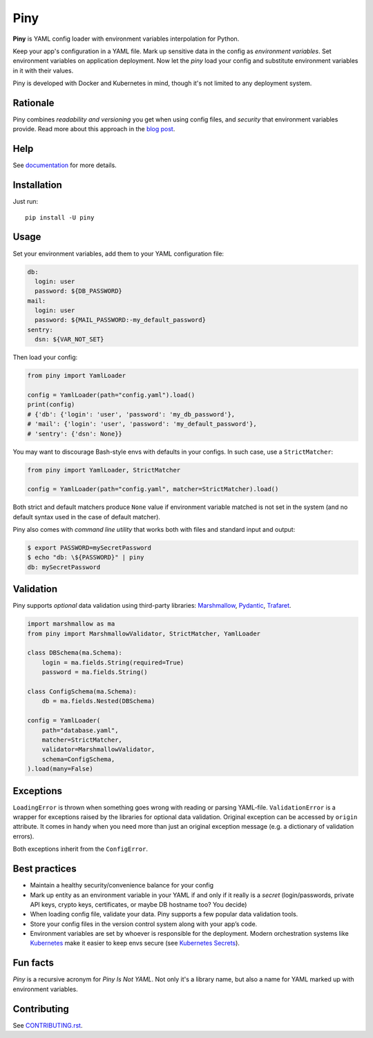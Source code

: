 Piny
====

|Logo|

|Build| |Coverage| |Black| |Versions| |License|

**Piny** is YAML config loader with environment variables interpolation for Python.

Keep your app's configuration in a YAML file.
Mark up sensitive data in the config as *environment variables*.
Set environment variables on application deployment.
Now let the *piny* load your config and substitute environment variables
in it with their values.

Piny is developed with Docker and Kubernetes in mind,
though it's not limited to any deployment system.


Rationale
---------

Piny combines *readability and versioning* you get when using config files,
and *security* that environment variables provide. Read more about this approach
in the `blog post`_.


Help
----

See `documentation`_ for more details.


Installation
------------

Just run::

  pip install -U piny


Usage
-----

Set your environment variables, add them to your YAML configuration file:

.. code-block:: yaml

    db:
      login: user
      password: ${DB_PASSWORD}
    mail:
      login: user
      password: ${MAIL_PASSWORD:-my_default_password}
    sentry:
      dsn: ${VAR_NOT_SET}

Then load your config:

.. code-block:: python

    from piny import YamlLoader

    config = YamlLoader(path="config.yaml").load()
    print(config)
    # {'db': {'login': 'user', 'password': 'my_db_password'},
    # 'mail': {'login': 'user', 'password': 'my_default_password'},
    # 'sentry': {'dsn': None}}

You may want to discourage Bash-style envs with defaults in your configs.
In such case, use a ``StrictMatcher``:

.. code-block:: python

    from piny import YamlLoader, StrictMatcher

    config = YamlLoader(path="config.yaml", matcher=StrictMatcher).load()

Both strict and default matchers produce ``None`` value if environment variable
matched is not set in the system (and no default syntax used in the case of
default matcher).

Piny also comes with *command line utility* that works both with files and standard
input and output:

.. code-block:: bash

  $ export PASSWORD=mySecretPassword
  $ echo "db: \${PASSWORD}" | piny
  db: mySecretPassword


Validation
----------

Piny supports *optional* data validation using third-party libraries:
`Marshmallow`_, `Pydantic`_, `Trafaret`_.

.. code-block:: python

  import marshmallow as ma
  from piny import MarshmallowValidator, StrictMatcher, YamlLoader

  class DBSchema(ma.Schema):
      login = ma.fields.String(required=True)
      password = ma.fields.String()

  class ConfigSchema(ma.Schema):
      db = ma.fields.Nested(DBSchema)

  config = YamlLoader(
      path="database.yaml",
      matcher=StrictMatcher,
      validator=MarshmallowValidator,
      schema=ConfigSchema,
  ).load(many=False)


Exceptions
----------

``LoadingError`` is thrown when something goes wrong with reading or parsing YAML-file.
``ValidationError`` is a wrapper for exceptions raised by the libraries for optional data validation.
Original exception can be accessed by ``origin`` attribute. It comes in handy when you need more than
just an original exception message (e.g. a dictionary of validation errors).

Both exceptions inherit from the ``ConfigError``.


Best practices
--------------

- Maintain a healthy security/convenience balance for your config

- Mark up entity as an environment variable in your YAML if and only if
  it really is a *secret* (login/passwords, private API keys, crypto keys,
  certificates, or maybe DB hostname too? You decide)

- When loading config file, validate your data.
  Piny supports a few popular data validation tools.

- Store your config files in the version control system along with your app’s code.

- Environment variables are set by whoever is responsible for the deployment.
  Modern orchestration systems like `Kubernetes`_ make it easier to keep envs secure
  (see `Kubernetes Secrets`_).


Fun facts
---------

*Piny* is a recursive acronym for *Piny Is Not YAML*.
Not only it's a library name, but also a name for YAML marked up
with environment variables.


Contributing
------------

See `CONTRIBUTING.rst`_.


.. |Build| image:: https://travis-ci.org/pilosus/piny.svg?branch=master
   :target: https://travis-ci.org/pilosus/piny
.. |Coverage| image:: https://img.shields.io/codecov/c/github/pilosus/piny.svg
   :alt: Codecov
   :target: https://codecov.io/gh/pilosus/piny
.. |Black| image:: https://img.shields.io/badge/code%20style-black-000000.svg
   :target: https://github.com/python/black
   :alt: Black Formatter
.. |Versions| image:: https://img.shields.io/pypi/pyversions/piny.svg
   :alt: PyPI - Python Version
   :target: https://pypi.org/project/piny/
.. |License| image:: https://img.shields.io/github/license/pilosus/piny.svg
   :alt: MIT License
   :target: https://github.com/pilosus/piny/blob/master/LICENSE
.. |Logo| image:: https://github.com/pilosus/piny/blob/master/docs/piny_logo_noborder.png
   :alt: Piny logo
   :target: https://pypi.org/project/piny/

.. _blog post: https://blog.pilosus.org/posts/2019/06/07/application-configs-files-or-environment-variables-actually-both/?utm_source=github&utm_medium=link&utm_campaign=rationale
.. _future releases: https://github.com/pilosus/piny/issues/2
.. _Kubernetes: https://kubernetes.io/
.. _Kubernetes Secrets: https://kubernetes.io/docs/concepts/configuration/secret/
.. _Pydantic: https://pydantic-docs.helpmanual.io/
.. _Marshmallow: https://marshmallow.readthedocs.io/
.. _Trafaret: https://trafaret.readthedocs.io/
.. _tests: https://github.com/pilosus/piny/tree/master/tests
.. _source code: https://github.com/pilosus/piny/tree/master/piny
.. _coming soon: https://github.com/pilosus/piny/issues/12
.. _CONTRIBUTING.rst: https://github.com/pilosus/piny/tree/master/CONTRIBUTING.rst
.. _documentation: https://piny.readthedocs.io/
